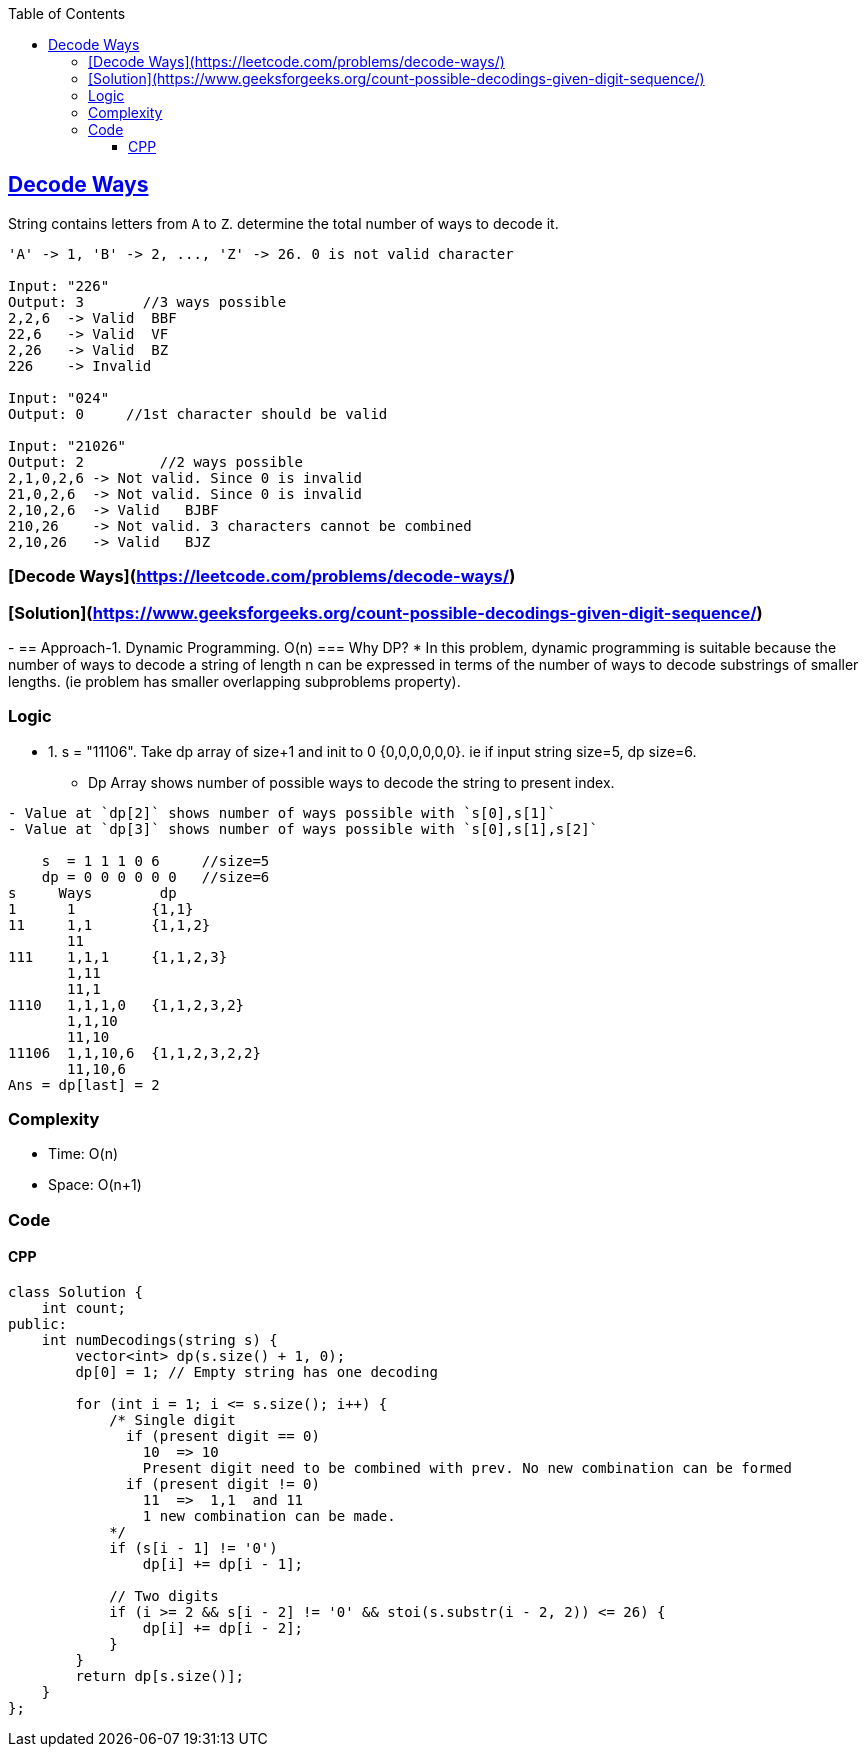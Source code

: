 :toc:
:toclevels: 5

== link:https://leetcode.com/problems/decode-ways/[Decode Ways]
String contains letters from `A` to `Z`. determine the total number of ways to decode it.
```c
'A' -> 1, 'B' -> 2, ..., 'Z' -> 26. 0 is not valid character

Input: "226"
Output: 3       //3 ways possible
2,2,6  -> Valid  BBF
22,6   -> Valid  VF
2,26   -> Valid  BZ
226    -> Invalid

Input: "024"
Output: 0     //1st character should be valid

Input: "21026"
Output: 2         //2 ways possible
2,1,0,2,6 -> Not valid. Since 0 is invalid
21,0,2,6  -> Not valid. Since 0 is invalid
2,10,2,6  -> Valid   BJBF
210,26    -> Not valid. 3 characters cannot be combined
2,10,26   -> Valid   BJZ
```

### [Decode Ways](https://leetcode.com/problems/decode-ways/)
### [Solution](https://www.geeksforgeeks.org/count-possible-decodings-given-digit-sequence/)
- 
== Approach-1. Dynamic Programming. O(n)
=== Why DP?
* In this problem, dynamic programming is suitable because the number of ways to decode a string of length n can be expressed in terms of the number of ways to decode substrings of smaller lengths. (ie problem has smaller overlapping subproblems property).

=== Logic 
* 1. s = "11106". Take dp array of size+1 and init to 0 {0,0,0,0,0,0}. ie if input string size=5, dp size=6.
** Dp Array shows number of possible ways to decode the string to present index.
```c
- Value at `dp[2]` shows number of ways possible with `s[0],s[1]`
- Value at `dp[3]` shows number of ways possible with `s[0],s[1],s[2]`

    s  = 1 1 1 0 6     //size=5
    dp = 0 0 0 0 0 0   //size=6
s     Ways        dp
1      1         {1,1}
11     1,1       {1,1,2}
       11
111    1,1,1     {1,1,2,3}
       1,11
       11,1
1110   1,1,1,0   {1,1,2,3,2}
       1,1,10
       11,10
11106  1,1,10,6  {1,1,2,3,2,2}
       11,10,6
Ans = dp[last] = 2
```  

=== Complexity
* Time: O(n)
* Space: O(n+1)

=== Code
==== CPP
```cpp
class Solution {
    int count;
public:
    int numDecodings(string s) {
        vector<int> dp(s.size() + 1, 0);
        dp[0] = 1; // Empty string has one decoding
        
        for (int i = 1; i <= s.size(); i++) {
            /* Single digit
              if (present digit == 0) 
                10  => 10
                Present digit need to be combined with prev. No new combination can be formed
              if (present digit != 0)
                11  =>  1,1  and 11
                1 new combination can be made.
            */
            if (s[i - 1] != '0')
                dp[i] += dp[i - 1];
            
            // Two digits
            if (i >= 2 && s[i - 2] != '0' && stoi(s.substr(i - 2, 2)) <= 26) {
                dp[i] += dp[i - 2];
            }
        }
        return dp[s.size()];
    }
};
```
